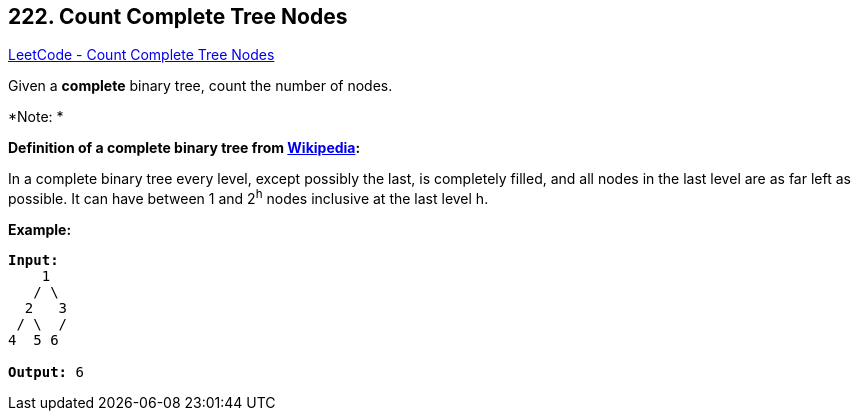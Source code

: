 == 222. Count Complete Tree Nodes

https://leetcode.com/problems/count-complete-tree-nodes/[LeetCode - Count Complete Tree Nodes]

Given a *complete* binary tree, count the number of nodes.

*Note: *

*[.underline]#Definition of a complete binary tree from http://en.wikipedia.org/wiki/Binary_tree#Types_of_binary_trees[Wikipedia]:#*


In a complete binary tree every level, except possibly the last, is completely filled, and all nodes in the last level are as far left as possible. It can have between 1 and 2^h^ nodes inclusive at the last level h.

*Example:*

[subs="verbatim,quotes,macros"]
----
*Input:* 
    1
   / \
  2   3
 / \  /
4  5 6

*Output:* 6
----


